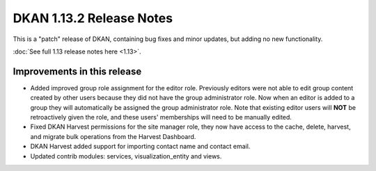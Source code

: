 DKAN 1.13.2 Release Notes
=========================

This is a "patch" release of DKAN, containing bug fixes and minor updates, but adding no new functionality.

:doc:`See full 1.13 release notes here <1.13>`.


Improvements in this release
----------------------------
- Added improved group role assignment for the editor role. Previously editors were not able to edit group content created by other users because they did not have the group administrator role. Now when an editor is added to a group they will automatically be assigned the group administrator role. Note that existing editor users will **NOT** be retroactively given the role, and these users' memberships will need to be manually edited.
- Fixed DKAN Harvest permissions for the site manager role, they now have access to the cache, delete, harvest, and migrate bulk operations from the Harvest Dashboard.
- DKAN Harvest added support for importing contact name and contact email.
- Updated contrib modules: services, visualization_entity and views.
